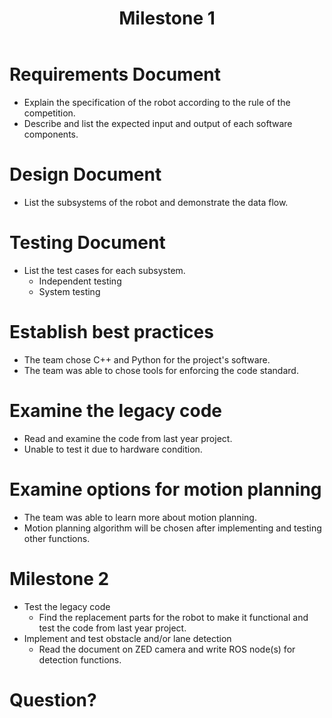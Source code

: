 #+TITLE: Milestone 1
* Requirements Document
- Explain the specification of the robot according to the rule of the
  competition.
- Describe and list the expected input and output of each software components.
* Design Document
- List the subsystems of the robot and demonstrate the data flow.
  #+ATTR_LATEX: :width 5cm
  [[../../static/design-diagram.png]]
* Testing Document
- List the test cases for each subsystem.
  - Independent testing
  - System testing
* Establish best practices
- The team chose C++ and Python for the project's software.
- The team was able to chose tools for enforcing the code standard.
* Examine the legacy code
- Read and examine the code from last year project.
- Unable to test it due to hardware condition.
* Examine options for motion planning
- The team was able to learn more about motion planning.
- Motion planning algorithm will be chosen after implementing and testing other functions.
* Milestone 2
- Test the legacy code
  + Find the replacement parts for the robot to make it functional and test the
    code from last year project.
- Implement and test obstacle and/or lane detection
  + Read the document on ZED camera and write ROS node(s) for detection functions.
* Question?
